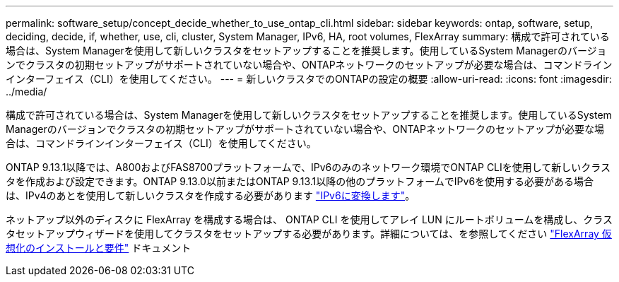 ---
permalink: software_setup/concept_decide_whether_to_use_ontap_cli.html 
sidebar: sidebar 
keywords: ontap, software, setup, deciding, decide, if, whether, use, cli, cluster, System Manager, IPv6, HA, root volumes, FlexArray 
summary: 構成で許可されている場合は、System Managerを使用して新しいクラスタをセットアップすることを推奨します。使用しているSystem Managerのバージョンでクラスタの初期セットアップがサポートされていない場合や、ONTAPネットワークのセットアップが必要な場合は、コマンドラインインターフェイス（CLI）を使用してください。 
---
= 新しいクラスタでのONTAPの設定の概要
:allow-uri-read: 
:icons: font
:imagesdir: ../media/


[role="lead"]
構成で許可されている場合は、System Managerを使用して新しいクラスタをセットアップすることを推奨します。使用しているSystem Managerのバージョンでクラスタの初期セットアップがサポートされていない場合や、ONTAPネットワークのセットアップが必要な場合は、コマンドラインインターフェイス（CLI）を使用してください。

ONTAP 9.13.1以降では、A800およびFAS8700プラットフォームで、IPv6のみのネットワーク環境でONTAP CLIを使用して新しいクラスタを作成および設定できます。ONTAP 9.13.0以前またはONTAP 9.13.1以降の他のプラットフォームでIPv6を使用する必要がある場合は、IPv4のあとを使用して新しいクラスタを作成する必要があります link:convert-ipv4-to-ipv6-task.html["IPv6に変換します"]。

ネットアップ以外のディスクに FlexArray を構成する場合は、 ONTAP CLI を使用してアレイ LUN にルートボリュームを構成し、クラスタセットアップウィザードを使用してクラスタをセットアップする必要があります。詳細については、を参照してください link:https://docs.netapp.com/us-en/ontap-flexarray/install/concept_flexarray_virtualization_technology_overview_using_array_luns_for_storage.html["FlexArray 仮想化のインストールと要件"] ドキュメント
